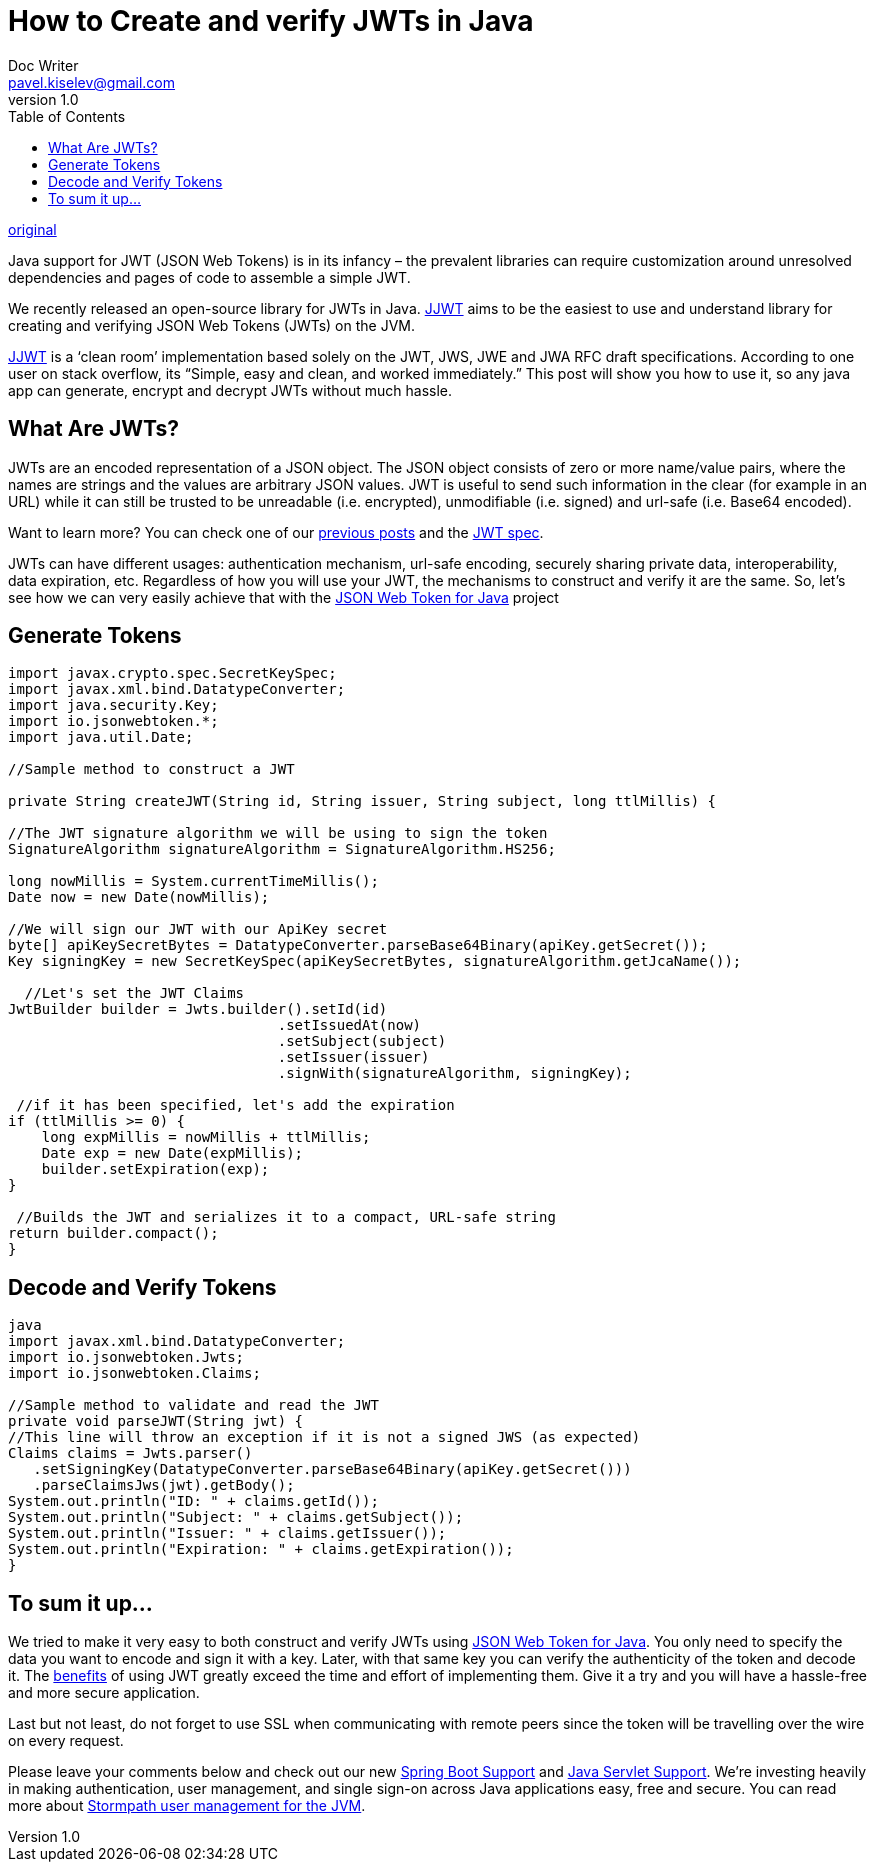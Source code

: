 = How to Create and verify JWTs in Java
Doc Writer <pavel.kiselev@gmail.com>
v1.0
:toc:

https://stormpath.com/blog/jwt-java-create-verify[original]

Java support for JWT (JSON Web Tokens) is in its infancy – the prevalent libraries can require customization around unresolved dependencies and pages of code to assemble a simple JWT.

We recently released an open-source library for JWTs in Java. https://github.com/jwtk/jjwt[JJWT] aims to be the easiest to use and understand library for creating and verifying JSON Web Tokens (JWTs) on the JVM.

https://github.com/jwtk/jjwt[JJWT] is a ‘clean room’ implementation based solely on the JWT, JWS, JWE and JWA RFC draft specifications. According to one user on stack overflow, its “Simple, easy and clean, and worked immediately.” This post will show you how to use it, so any java app can generate, encrypt and decrypt JWTs without much hassle.

== What Are JWTs?

JWTs are an encoded representation of a JSON object. The JSON object consists of zero or more name/value pairs, where the names are strings and the values are arbitrary JSON values. JWT is useful to send such information in the clear (for example in an URL) while it can still be trusted to be unreadable (i.e. encrypted), unmodifiable (i.e. signed) and url-safe (i.e. Base64 encoded).

Want to learn more? You can check one of our http://stormpath.com/blog/jwt-the-right-way/[previous posts] and the http://self-issued.info/docs/draft-ietf-oauth-json-web-token.html[JWT spec].

JWTs can have different usages: authentication mechanism, url-safe encoding, securely sharing private data, interoperability, data expiration, etc. Regardless of how you will use your JWT, the mechanisms to construct and verify it are the same. So, let’s see how we can very easily achieve that with the https://github.com/jwtk/jjwt[JSON Web Token for Java] project


== Generate Tokens

[source,java]
----
import javax.crypto.spec.SecretKeySpec;
import javax.xml.bind.DatatypeConverter;
import java.security.Key;
import io.jsonwebtoken.*;
import java.util.Date;

//Sample method to construct a JWT

private String createJWT(String id, String issuer, String subject, long ttlMillis) {

//The JWT signature algorithm we will be using to sign the token
SignatureAlgorithm signatureAlgorithm = SignatureAlgorithm.HS256;

long nowMillis = System.currentTimeMillis();
Date now = new Date(nowMillis);

//We will sign our JWT with our ApiKey secret
byte[] apiKeySecretBytes = DatatypeConverter.parseBase64Binary(apiKey.getSecret());
Key signingKey = new SecretKeySpec(apiKeySecretBytes, signatureAlgorithm.getJcaName());

  //Let's set the JWT Claims
JwtBuilder builder = Jwts.builder().setId(id)
                                .setIssuedAt(now)
                                .setSubject(subject)
                                .setIssuer(issuer)
                                .signWith(signatureAlgorithm, signingKey);

 //if it has been specified, let's add the expiration
if (ttlMillis >= 0) {
    long expMillis = nowMillis + ttlMillis;
    Date exp = new Date(expMillis);
    builder.setExpiration(exp);
}

 //Builds the JWT and serializes it to a compact, URL-safe string
return builder.compact();
}
----

== Decode and Verify Tokens

[source,java]
----
java
import javax.xml.bind.DatatypeConverter;
import io.jsonwebtoken.Jwts;
import io.jsonwebtoken.Claims;

//Sample method to validate and read the JWT
private void parseJWT(String jwt) {
//This line will throw an exception if it is not a signed JWS (as expected)
Claims claims = Jwts.parser()
   .setSigningKey(DatatypeConverter.parseBase64Binary(apiKey.getSecret()))
   .parseClaimsJws(jwt).getBody();
System.out.println("ID: " + claims.getId());
System.out.println("Subject: " + claims.getSubject());
System.out.println("Issuer: " + claims.getIssuer());
System.out.println("Expiration: " + claims.getExpiration());
}
----

== To sum it up…

We tried to make it very easy to both construct and verify JWTs using https://github.com/jwtk/jjwt[JSON Web Token for Java]. You only need to specify the data you want to encode and sign it with a key. Later, with that same key you can verify the authenticity of the token and decode it. The http://stormpath.com/blog/jwt-the-right-way/[benefits] of using JWT greatly exceed the time and effort of implementing them. Give it a try and you will have a hassle-free and more secure application.

Last but not least, do not forget to use SSL when communicating with remote peers since the token will be travelling over the wire on every request.

Please leave your comments below and check out our new https://docs.stormpath.com/java/spring-boot-web/[Spring Boot Support] and https://docs.stormpath.com/java/servlet-plugin/[Java Servlet Support]. We’re investing heavily in making authentication, user management, and single sign-on across Java applications easy, free and secure. You can read more about http://stormpath.com/product/java/[Stormpath user management for the JVM].
